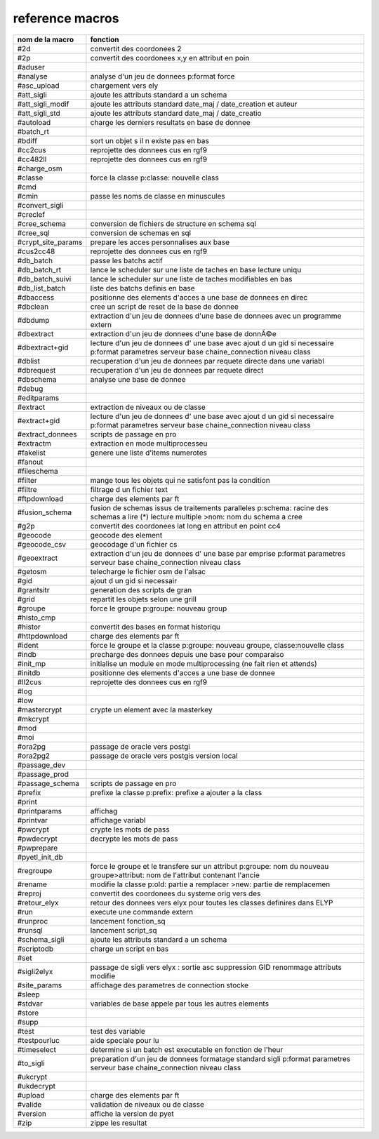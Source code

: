 reference macros
----------------

=========================  ========
     nom de la macro       fonction
=========================  ========
#2d                        convertit des coordonees 2
#2p                        convertit des coordonees x,y en attribut en poin
#aduser                    
#analyse                   analyse d'un jeu de donnees p:format force
#asc_upload                chargement vers ely
#att_sigli                 ajoute les attributs standard a un schema
#att_sigli_modif           ajoute les attributs standard  date_maj / date_creation et auteur
#att_sigli_std             ajoute les attributs standard  date_maj / date_creatio
#autoload                  charge les derniers resultats en base de donnee
#batch_rt                  
#bdiff                     sort un objet s il n existe pas en bas
#cc2cus                    reprojette des donnees cus en rgf9
#cc482ll                   reprojette des donnees cus en rgf9
#charge_osm                
#classe                    force la classe p:classe: nouvelle class
#cmd                       
#cmin                      passe les noms de classe en minuscules
#convert_sigli             
#creclef                   
#cree_schema               conversion de fichiers de structure en schema sql
#cree_sql                  conversion de schemas en sql
#crypt_site_params         prepare les acces personnalises aux base
#cus2cc48                  reprojette des donnees cus en rgf9
#db_batch                  passe les batchs actif
#db_batch_rt               lance le scheduler sur une liste de taches en base lecture uniqu
#db_batch_suivi            lance le scheduler sur une liste de taches modifiables en bas
#db_list_batch             liste des batchs definis en base
#dbaccess                  positionne des elements d'acces a une base de donnees en direc
#dbclean                   cree un script de reset de la base de donnee
#dbdump                    extraction d'un jeu de donnees d'une base de donnees avec un programme extern
#dbextract                 extraction d'un jeu de donnees d'une base de donnÃ©e
#dbextract+gid             lecture d'un jeu de donnees d' une base avec ajout d un gid si necessaire p:format parametres serveur base chaine_connection niveau class
#dblist                    recuperation d'un jeu de donnees par requete directe dans une variabl
#dbrequest                 recuperation d'un jeu de donnees par requete direct
#dbschema                  analyse une base de donnee
#debug                     
#editparams                
#extract                   extraction de niveaux ou de classe
#extract+gid               lecture d'un jeu de donnees d' une base avec ajout d un gid si necessaire p:format parametres serveur base chaine_connection niveau class
#extract_donnees           scripts de passage en pro
#extractm                  extraction en mode multiprocesseu
#fakelist                  genere une liste d'items numerotes
#fanout                    
#fileschema                
#filter                    mange tous les objets qui ne satisfont pas la condition
#filtre                    filtrage d un fichier text
#ftpdownload               charge des elements par ft
#fusion_schema             fusion de schemas issus de traitements paralleles p:schema: racine des schemas a lire (*) lecture multiple >nom: nom du schema a cree
#g2p                       convertit des coordonees lat long en attribut en point cc4
#geocode                   geocode des element
#geocode_csv               geocodage d'un fichier cs
#geoextract                extraction d'un jeu de donnees d' une base par emprise p:format parametres serveur base chaine_connection niveau class
#getosm                    telecharge le fichier osm de l'alsac
#gid                       ajout d un gid si necessair
#grantsitr                 generation des scripts de gran
#grid                      repartit les objets selon une grill
#groupe                    force le groupe p:groupe: nouveau group
#histo_cmp                 
#histor                    convertit des bases en format historiqu
#httpdownload              charge des elements par ft
#ident                     force le groupe et la classe p:groupe: nouveau groupe, classe:nouvelle class
#indb                      precharge des donnees depuis une base pour comparaiso
#init_mp                   initialise un module en mode multiprocessing (ne fait rien et attends)
#initdb                    positionne des elements d'acces a une base de donnee
#ll2cus                    reprojette des donnees cus en rgf9
#log                       
#low                       
#mastercrypt               crypte un element avec la masterkey
#mkcrypt                   
#mod                       
#moi                       
#ora2pg                    passage de oracle vers postgi
#ora2pg2                   passage de oracle vers postgis version local
#passage_dev               
#passage_prod              
#passage_schema            scripts de passage en pro
#prefix                    prefixe la classe p:prefix: prefixe a ajouter a la class
#print                     
#printparams               affichag
#printvar                  affichage variabl
#pwcrypt                   crypte les mots de pass
#pwdecrypt                 decrypte les mots de pass
#pwprepare                 
#pyetl_init_db             
#regroupe                  force le groupe et le transfere sur un attribut p:groupe: nom du nouveau groupe>attribut: nom de l'attribut contenant l'ancie
#rename                    modifie la classe p:old: partie a remplacer >new: partie de remplacemen
#reproj                    convertit des coordonees du systeme orig vers des
#retour_elyx               retour des donnees vers elyx pour toutes les classes definires dans ELYP
#run                       execute une commande extern
#runproc                   lancement fonction_sq
#runsql                    lancement script_sq
#schema_sigli              ajoute les attributs standard a un schema
#scriptodb                 charge un script en bas
#set                       
#sigli2elyx                passage de sigli vers elyx : sortie asc suppression GID renommage attributs modifie
#site_params               affichage des parametres de connection stocke
#sleep                     
#stdvar                    variables de base appele par tous les autres elements
#store                     
#supp                      
#test                      test des variable
#testpourluc               aide speciale pour lu
#timeselect                determine si un batch est executable en fonction de l'heur
#to_sigli                  preparation d'un jeu de donnees formatage standard sigli p:format parametres serveur base chaine_connection niveau class
#ukcrypt                   
#ukdecrypt                 
#upload                    charge des elements par ft
#valide                    validation de niveaux ou de classe
#version                   affiche la version de pyet
#zip                       zippe les resultat
=========================  ========


